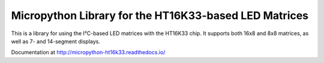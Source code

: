 Micropython Library for the HT16K33-based LED Matrices
******************************************************

This is a library for using the I²C-based LED matrices with the HT16K33 chip.
It supports both 16x8 and 8x8 matrices, as well as 7- and 14-segment displays.

Documentation at http://micropython-ht16k33.readthedocs.io/
